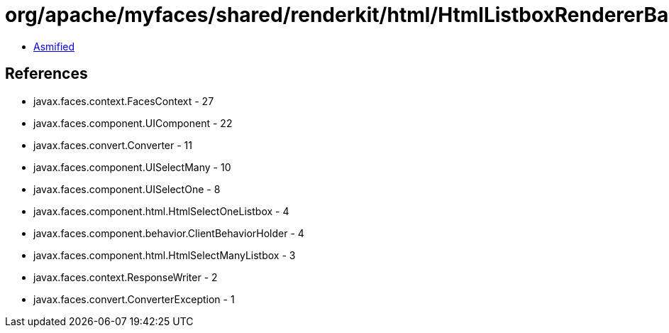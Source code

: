= org/apache/myfaces/shared/renderkit/html/HtmlListboxRendererBase.class

 - link:HtmlListboxRendererBase-asmified.java[Asmified]

== References

 - javax.faces.context.FacesContext - 27
 - javax.faces.component.UIComponent - 22
 - javax.faces.convert.Converter - 11
 - javax.faces.component.UISelectMany - 10
 - javax.faces.component.UISelectOne - 8
 - javax.faces.component.html.HtmlSelectOneListbox - 4
 - javax.faces.component.behavior.ClientBehaviorHolder - 4
 - javax.faces.component.html.HtmlSelectManyListbox - 3
 - javax.faces.context.ResponseWriter - 2
 - javax.faces.convert.ConverterException - 1
